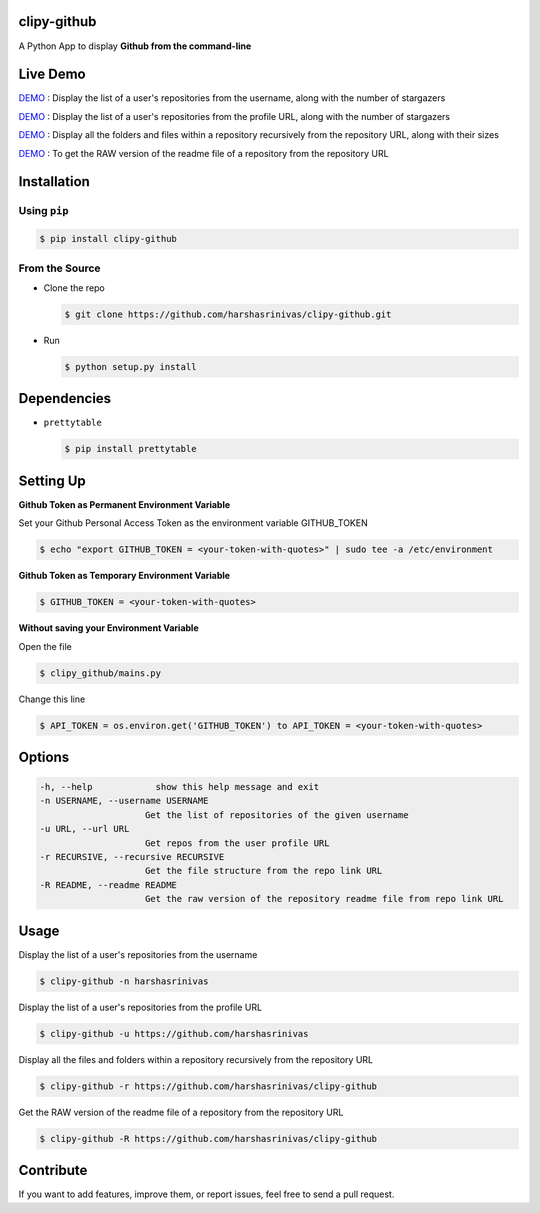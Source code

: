 clipy-github
============

A Python App to display **Github from the command-line**

Live Demo
=========

`DEMO <http://showterm.io/72aa0ffb05765f7ec92c0#fast>`__ : Display the list of a user's repositories from the username, along with the number of stargazers

`DEMO <http://showterm.io/813bc4e61fc9d752d2cb6#fast>`__ : Display the list of a user's repositories from the profile URL, along with the number of stargazers

`DEMO <http://showterm.io/459287d10701d531f3506#fast>`__ : Display all the folders and files within a repository recursively from the repository URL, along with their sizes

`DEMO <http://showterm.io/09286d1d9b333be0cc9cd#fast>`__ : To get the RAW version of the readme file of a repository from the repository URL

Installation
============

Using ``pip``
-------------

.. code:: sh

   $ pip install clipy-github

From the Source
---------------

-  Clone the repo
   
   .. code:: sh
      
      $ git clone https://github.com/harshasrinivas/clipy-github.git

-  Run 
   
   .. code:: sh
   
      $ python setup.py install

Dependencies
============

-  ``prettytable`` 
   
   .. code:: sh
   
      $ pip install prettytable

Setting Up
==========

**Github Token as Permanent Environment Variable**

Set your Github Personal Access Token as the environment variable
GITHUB\_TOKEN

.. code:: sh

   $ echo "export GITHUB_TOKEN = <your-token-with-quotes>" | sudo tee -a /etc/environment

**Github Token as Temporary Environment Variable**

.. code:: sh

   $ GITHUB_TOKEN = <your-token-with-quotes>

**Without saving your Environment Variable**

Open the file 

.. code:: sh

   $ clipy_github/mains.py

Change this line 

.. code:: sh

   $ API_TOKEN = os.environ.get('GITHUB_TOKEN') to API_TOKEN = <your-token-with-quotes>

Options
=======

.. code:: sh

    -h, --help            show this help message and exit
    -n USERNAME, --username USERNAME
                        Get the list of repositories of the given username
    -u URL, --url URL 
                        Get repos from the user profile URL
    -r RECURSIVE, --recursive RECURSIVE
                        Get the file structure from the repo link URL
    -R README, --readme README
                        Get the raw version of the repository readme file from repo link URL

Usage
=====

Display the list of a user's repositories from the username

.. code:: sh

   $ clipy-github -n harshasrinivas

Display the list of a user's repositories from the profile URL

.. code:: sh

   $ clipy-github -u https://github.com/harshasrinivas

Display all the files and folders within a repository recursively from
the repository URL

.. code:: sh

   $ clipy-github -r https://github.com/harshasrinivas/clipy-github

Get the RAW version of the readme file of a repository from the
repository URL

.. code:: sh

   $ clipy-github -R https://github.com/harshasrinivas/clipy-github

Contribute
==========

If you want to add features, improve them, or report issues, feel free
to send a pull request.
